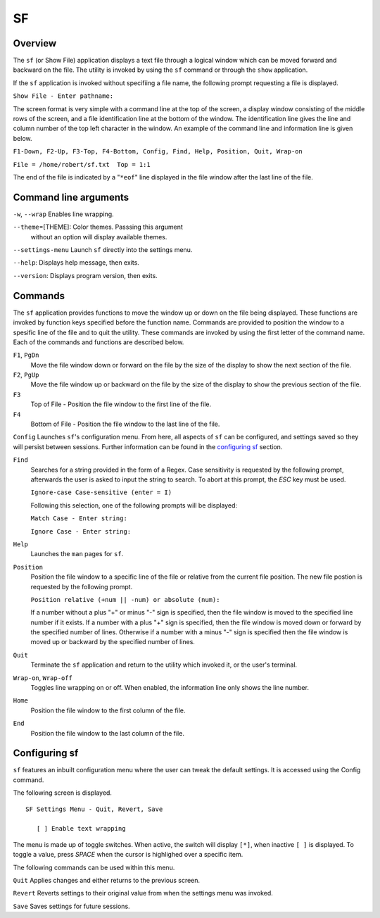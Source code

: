 SF
==

Overview
--------

The ``sf`` (or Show File) application displays a text file through a
logical window which can be moved forward and backward on the file.
The utility is invoked by using the ``sf`` command or through the
``show`` application.

If the ``sf`` application is invoked without specifiing a file name,
the following prompt requesting a file is displayed.

``Show File - Enter pathname:``

The screen format is very simple with a command line at the top of
the screen, a display window consisting of the middle rows of the
screen, and a file identification line at the bottom of the window.
The identification line gives the line and column number of the top
left character in the window. An example of the command line and
information line is given below.

``F1-Down, F2-Up, F3-Top, F4-Bottom, Config, Find, Help, Position, Quit, Wrap-on``

``File = /home/robert/sf.txt  Top = 1:1``

The end of the file is indicated by a "``*eof``" line displayed in
the file window after the last line of the file.

Command line arguments
----------------------

``-w``, ``--wrap`` Enables line wrapping.

``--theme``\ =[THEME]: Color themes. Passsing this argument
  without an option will display available themes.

``--settings-menu``
Launch ``sf`` directly into the settings menu.

``--help``: Displays help message, then exits.

``--version``: Displays program version, then exits.

Commands
--------

The ``sf`` application provides functions to move the window up or
down on the file being displayed. These functions are invoked by
function keys specified before the function name. Commands are
provided to position the window to a spesific line of the file and to
quit the utility. These commands are invoked by using the first
letter of the command name. Each of the commands and functions are
described below.

``F1``, ``PgDn``
  Move the file window down or forward on the file by the size of
  the display to show the next section of the file.

``F2``, ``PgUp``
  Move the file window up or backward on the file by the size of the
  display to show the previous section of the file.

``F3``
  Top of File - Position the file window to the first line of the
  file.

``F4``
  Bottom of File - Position the file window to the last line of the
  file.

``Config``
Launches ``sf``\ 's configuration menu. From here, all aspects of ``sf``
can be configured, and settings saved so they will persist between sessions.
Further information can be found in the `configuring sf <#configuring-sf>`__ section.

``Find``
  Searches for a string provided in the form of a Regex. Case
  sensitivity is requested by the following prompt, afterwards the
  user is asked to input the string to search. To abort at this
  prompt, the *ESC* key must be used.

  ``Ignore-case Case-sensitive (enter = I)``

  Following this selection, one of the following prompts will be
  displayed:

  ``Match Case - Enter string:``

  ``Ignore Case - Enter string:``

``Help``
  Launches the ``man`` pages for ``sf``.

``Position``
  Position the file window to a specific line of the file or
  relative from the current file position. The new file postion is
  requested by the following prompt.

  ``Position relative (+num || -num) or absolute (num):``

  If a number without a plus "+" or minus "-" sign is specified,
  then the file window is moved to the specified line number if it
  exists. If a number with a plus "+" sign is specified, then the
  file window is moved down or forward by the specified number of
  lines. Otherwise if a number with a minus "-" sign is specified
  then the file window is moved up or backward by the specified
  number of lines.

``Quit``
  Terminate the ``sf`` application and return to the utility which
  invoked it, or the user's terminal.

``Wrap-on``, ``Wrap-off``
  Toggles line wrapping on or off. When enabled, the information
  line only shows the line number.

``Home``
  Position the file window to the first column of the file.

``End``
  Position the file window to the last column of the file.

Configuring sf
--------------
``sf`` features an inbuilt configuration menu where the user can tweak
the default settings. It is accessed using the Config command.

The following screen is displayed.

::

   SF Settings Menu - Quit, Revert, Save

      [ ] Enable text wrapping

The menu is made up of toggle switches. When active, the switch will display
``[*]``, when inactive ``[ ]`` is displayed. To toggle a value, press *SPACE*
when the cursor is highlighed over a specific item.

The following commands can be used within this menu.

``Quit``
Applies changes and either returns to the previous screen.

``Revert``
Reverts settings to their original value from when the settings menu was
invoked.

``Save``
Saves settings for future sessions.
